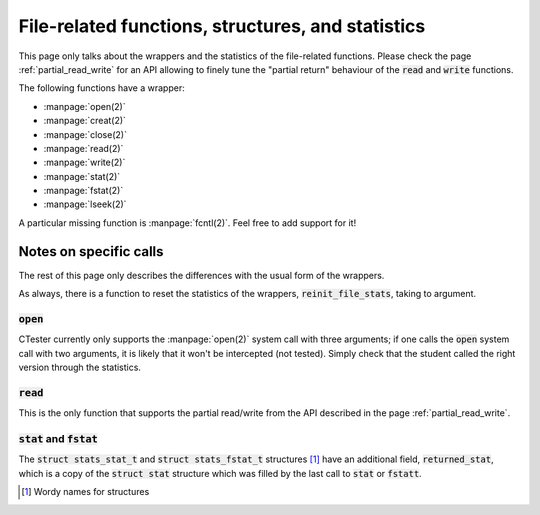 .. _wrap_file:

==================================================
File-related functions, structures, and statistics
==================================================

This page only talks about the wrappers and the statistics of the file-related
functions. Please check the page :ref:`partial_read_write` for an API allowing
to finely tune the "partial return" behaviour of the :code:`read`
and :code:`write` functions.

The following functions have a wrapper:

- :manpage:`open(2)`
- :manpage:`creat(2)`
- :manpage:`close(2)`
- :manpage:`read(2)`
- :manpage:`write(2)`
- :manpage:`stat(2)`
- :manpage:`fstat(2)`
- :manpage:`lseek(2)`

A particular missing function is :manpage:`fcntl(2)`. Feel free to add support for it!

Notes on specific calls
=======================

The rest of this page only describes the differences with the usual form
of the wrappers.

As always, there is a function to reset the statistics of the wrappers,
:code:`reinit_file_stats`, taking to argument.

:code:`open`
------------

CTester currently only supports the :manpage:`open(2)` system call with three arguments;
if one calls the :code:`open` system call with two arguments, it is likely that
it won't be intercepted (not tested). Simply check that the student called
the right version through the statistics.

:code:`read`
------------

This is the only function that supports the partial read/write from the API
described in the page :ref:`partial_read_write`.

:code:`stat` and :code:`fstat`
------------------------------

The :code:`struct stats_stat_t` and :code:`struct stats_fstat_t` structures [1]_ have
an additional field, :code:`returned_stat`, which is a copy of the :code:`struct stat`
structure which was filled by the last call to :code:`stat` or :code:`fstatt`.

.. [1] Wordy names for structures


